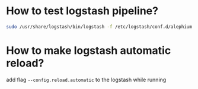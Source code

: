 * How to test logstash pipeline?
#+BEGIN_SRC sh
sudo /usr/share/logstash/bin/logstash -f /etc/logstash/conf.d/alephium.conf --config.test_and_exit
#+END_SRC

* How to make logstash automatic reload?
add flag ~--config.reload.automatic~ to the logstash while running

